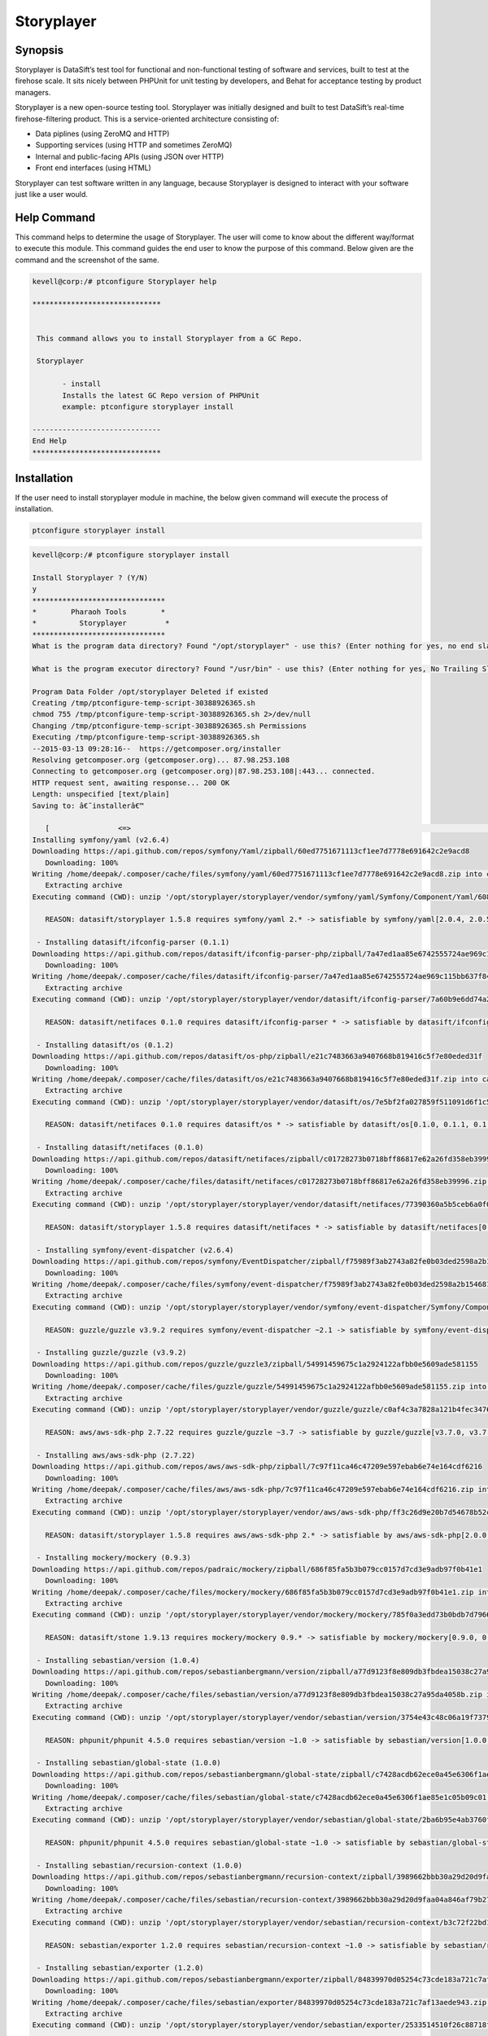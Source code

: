 ================
Storyplayer 
================

Synopsis
-------------

Storyplayer is DataSift’s test tool for functional and non-functional testing of software and services, built to test at the firehose scale. It sits nicely between PHPUnit for unit testing by developers, and Behat for acceptance testing by product managers.

Storyplayer is a new open-source testing tool. Storyplayer was initially designed and built to test DataSift’s real-time firehose-filtering product. This is a service-oriented architecture consisting of:

* Data piplines (using ZeroMQ and HTTP)
* Supporting services (using HTTP and sometimes ZeroMQ)
* Internal and public-facing APIs (using JSON over HTTP)
* Front end interfaces (using HTML)

Storyplayer can test software written in any language, because Storyplayer is designed to interact with your software just like a user would.

Help Command
----------------------

This command helps to determine the usage of Storyplayer. The user will come to know about the different way/format to execute this module. This command guides the end user to know the purpose of this command. Below given are the command and the screenshot of the same. 

.. code-block:: bash


 kevell@corp:/# ptconfigure Storyplayer help

 ******************************


  This command allows you to install Storyplayer from a GC Repo.

  Storyplayer

        - install
        Installs the latest GC Repo version of PHPUnit
        example: ptconfigure storyplayer install

 ------------------------------
 End Help
 ******************************

Installation
----------------

If the user need to install storyplayer module in machine, the below given command will execute the process of installation.

.. code-block:: bash
        
        ptconfigure storyplayer install

.. code-block:: bash 


 kevell@corp:/# ptconfigure storyplayer install

 Install Storyplayer ? (Y/N) 
 y
 *******************************
 *        Pharaoh Tools        *
 *          Storyplayer         *
 *******************************
 What is the program data directory? Found "/opt/storyplayer" - use this? (Enter nothing for yes, no end slash)

 What is the program executor directory? Found "/usr/bin" - use this? (Enter nothing for yes, No Trailing Slash)

 Program Data Folder /opt/storyplayer Deleted if existed
 Creating /tmp/ptconfigure-temp-script-30388926365.sh
 chmod 755 /tmp/ptconfigure-temp-script-30388926365.sh 2>/dev/null
 Changing /tmp/ptconfigure-temp-script-30388926365.sh Permissions
 Executing /tmp/ptconfigure-temp-script-30388926365.sh
 --2015-03-13 09:28:16--  https://getcomposer.org/installer
 Resolving getcomposer.org (getcomposer.org)... 87.98.253.108
 Connecting to getcomposer.org (getcomposer.org)|87.98.253.108|:443... connected.
 HTTP request sent, awaiting response... 200 OK
 Length: unspecified [text/plain]
 Saving to: â€˜installerâ€™

    [                <=>                                                                                       ] 2,74,634    38.3KB/s   in 7.0s   
 Installing symfony/yaml (v2.6.4)
 Downloading https://api.github.com/repos/symfony/Yaml/zipball/60ed7751671113cf1ee7d7778e691642c2e9acd8
    Downloading: 100%         
 Writing /home/deepak/.composer/cache/files/symfony/yaml/60ed7751671113cf1ee7d7778e691642c2e9acd8.zip into cache
    Extracting archive
 Executing command (CWD): unzip '/opt/storyplayer/storyplayer/vendor/symfony/yaml/Symfony/Component/Yaml/608f7b6f8cc4abc17da0dac15662c7c4' -d '/opt/storyplayer/storyplayer/vendor/composer/0d5e9897' && chmod -R u+w '/opt/storyplayer/storyplayer/vendor/composer/0d5e9897'

    REASON: datasift/storyplayer 1.5.8 requires symfony/yaml 2.* -> satisfiable by symfony/yaml[2.0.4, 2.0.5, 2.0.6, 2.0.7, v2.0.10, v2.0.12, v2.0.13, v2.0.14, v2.0.15, v2.0.16, v2.0.17, v2.0.18, v2.0.19, v2.0.20, v2.0.21, v2.0.22, v2.0.23, v2.0.24, v2.0.25, v2.0.9, v2.1.0, v2.1.1, v2.1.10, v2.1.11, v2.1.12, v2.1.13, v2.1.2, v2.1.3, v2.1.4, v2.1.5, v2.1.6, v2.1.7, v2.1.8, v2.1.9, v2.2.0, v2.2.1, v2.2.10, v2.2.11, v2.2.2, v2.2.3, v2.2.4, v2.2.5, v2.2.6, v2.2.7, v2.2.8, v2.2.9, v2.3.0, v2.3.1, v2.3.10, v2.3.11, v2.3.12, v2.3.13, v2.3.14, v2.3.15, v2.3.16, v2.3.17, v2.3.18, v2.3.19, v2.3.2, v2.3.20, v2.3.21, v2.3.22, v2.3.23, v2.3.24, v2.3.25, v2.3.3, v2.3.4, v2.3.5, v2.3.6, v2.3.7, v2.3.8, v2.3.9, v2.4.0, v2.4.1, v2.4.10, v2.4.2, v2.4.3, v2.4.4, v2.4.5, v2.4.6, v2.4.7, v2.4.8, v2.4.9, v2.5.0, v2.5.1, v2.5.10, v2.5.2, v2.5.3, v2.5.4, v2.5.5, v2.5.6, v2.5.7, v2.5.8, v2.5.9, v2.6.0, v2.6.1, v2.6.2, v2.6.3, v2.6.4].

  - Installing datasift/ifconfig-parser (0.1.1)
 Downloading https://api.github.com/repos/datasift/ifconfig-parser-php/zipball/7a47ed1aa85e6742555724ae969c115bb637f849
    Downloading: 100%         
 Writing /home/deepak/.composer/cache/files/datasift/ifconfig-parser/7a47ed1aa85e6742555724ae969c115bb637f849.zip into cache
    Extracting archive
 Executing command (CWD): unzip '/opt/storyplayer/storyplayer/vendor/datasift/ifconfig-parser/7a60b9e6dd74a292d2e0206419acad01' -d '/opt/storyplayer/storyplayer/vendor/composer/eadbda9d' && chmod -R u+w '/opt/storyplayer/storyplayer/vendor/composer/eadbda9d'

    REASON: datasift/netifaces 0.1.0 requires datasift/ifconfig-parser * -> satisfiable by datasift/ifconfig-parser[0.1.0, 0.1.1].

  - Installing datasift/os (0.1.2)
 Downloading https://api.github.com/repos/datasift/os-php/zipball/e21c7483663a9407668b819416c5f7e80eded31f
    Downloading: 100%         
 Writing /home/deepak/.composer/cache/files/datasift/os/e21c7483663a9407668b819416c5f7e80eded31f.zip into cache
    Extracting archive
 Executing command (CWD): unzip '/opt/storyplayer/storyplayer/vendor/datasift/os/7e5bf2fa027859f511091d6f1c5e8943' -d '/opt/storyplayer/storyplayer/vendor/composer/9b169e68' && chmod -R u+w '/opt/storyplayer/storyplayer/vendor/composer/9b169e68'

    REASON: datasift/netifaces 0.1.0 requires datasift/os * -> satisfiable by datasift/os[0.1.0, 0.1.1, 0.1.2].

  - Installing datasift/netifaces (0.1.0)
 Downloading https://api.github.com/repos/datasift/netifaces/zipball/c01728273b0718bff86817e62a26fd358eb39996
    Downloading: 100%         
 Writing /home/deepak/.composer/cache/files/datasift/netifaces/c01728273b0718bff86817e62a26fd358eb39996.zip into cache
    Extracting archive
 Executing command (CWD): unzip '/opt/storyplayer/storyplayer/vendor/datasift/netifaces/77390360a5b5ceb6a0f0bdde18368c14' -d '/opt/storyplayer/storyplayer/vendor/composer/7435e2a0' && chmod -R u+w '/opt/storyplayer/storyplayer/vendor/composer/7435e2a0'

    REASON: datasift/storyplayer 1.5.8 requires datasift/netifaces * -> satisfiable by datasift/netifaces[0.1.0].

  - Installing symfony/event-dispatcher (v2.6.4)
 Downloading https://api.github.com/repos/symfony/EventDispatcher/zipball/f75989f3ab2743a82fe0b03ded2598a2b1546813
    Downloading: 100%         
 Writing /home/deepak/.composer/cache/files/symfony/event-dispatcher/f75989f3ab2743a82fe0b03ded2598a2b1546813.zip into cache
    Extracting archive
 Executing command (CWD): unzip '/opt/storyplayer/storyplayer/vendor/symfony/event-dispatcher/Symfony/Component/EventDispatcher/f023f688e5c023b05e0833ab4e2e83f3' -d '/opt/storyplayer/storyplayer/vendor/composer/ba821eaa' && chmod -R u+w '/opt/storyplayer/storyplayer/vendor/composer/ba821eaa'

    REASON: guzzle/guzzle v3.9.2 requires symfony/event-dispatcher ~2.1 -> satisfiable by symfony/event-dispatcher[v2.1.0, v2.1.1, v2.1.10, v2.1.11, v2.1.12, v2.1.13, v2.1.2, v2.1.3, v2.1.4, v2.1.5, v2.1.6, v2.1.7, v2.1.8, v2.1.9, v2.2.0, v2.2.1, v2.2.10, v2.2.11, v2.2.2, v2.2.3, v2.2.4, v2.2.5, v2.2.6, v2.2.7, v2.2.8, v2.2.9, v2.3.0, v2.3.1, v2.3.10, v2.3.11, v2.3.12, v2.3.13, v2.3.14, v2.3.15, v2.3.16, v2.3.17, v2.3.18, v2.3.19, v2.3.2, v2.3.20, v2.3.21, v2.3.22, v2.3.23, v2.3.24, v2.3.25, v2.3.3, v2.3.4, v2.3.5, v2.3.6, v2.3.7, v2.3.8, v2.3.9, v2.4.0, v2.4.1, v2.4.10, v2.4.2, v2.4.3, v2.4.4, v2.4.5, v2.4.6, v2.4.7, v2.4.8, v2.4.9, v2.5.0, v2.5.1, v2.5.10, v2.5.2, v2.5.3, v2.5.4, v2.5.5, v2.5.6, v2.5.7, v2.5.8, v2.5.9, v2.6.0, v2.6.1, v2.6.2, v2.6.3, v2.6.4].

  - Installing guzzle/guzzle (v3.9.2)
 Downloading https://api.github.com/repos/guzzle/guzzle3/zipball/54991459675c1a2924122afbb0e5609ade581155
    Downloading: 100%         
 Writing /home/deepak/.composer/cache/files/guzzle/guzzle/54991459675c1a2924122afbb0e5609ade581155.zip into cache
    Extracting archive
 Executing command (CWD): unzip '/opt/storyplayer/storyplayer/vendor/guzzle/guzzle/c0af4c3a7828a121b4fec3476e285c9e' -d '/opt/storyplayer/storyplayer/vendor/composer/b04adeaa' && chmod -R u+w '/opt/storyplayer/storyplayer/vendor/composer/b04adeaa'

    REASON: aws/aws-sdk-php 2.7.22 requires guzzle/guzzle ~3.7 -> satisfiable by guzzle/guzzle[v3.7.0, v3.7.1, v3.7.2, v3.7.3, v3.7.4, v3.8.0, v3.8.1, v3.9.0, v3.9.1, v3.9.2].

  - Installing aws/aws-sdk-php (2.7.22)
 Downloading https://api.github.com/repos/aws/aws-sdk-php/zipball/7c97f11ca46c47209e597ebab6e74e164cdf6216
    Downloading: 100%         
 Writing /home/deepak/.composer/cache/files/aws/aws-sdk-php/7c97f11ca46c47209e597ebab6e74e164cdf6216.zip into cache
    Extracting archive
 Executing command (CWD): unzip '/opt/storyplayer/storyplayer/vendor/aws/aws-sdk-php/ff3c26d9e20b7d54678b52c9b5f87191' -d '/opt/storyplayer/storyplayer/vendor/composer/62e7677e' && chmod -R u+w '/opt/storyplayer/storyplayer/vendor/composer/62e7677e'

    REASON: datasift/storyplayer 1.5.8 requires aws/aws-sdk-php 2.* -> satisfiable by aws/aws-sdk-php[2.0.0, 2.0.1, 2.0.2, 2.0.3, 2.1.0, 2.1.1, 2.1.2, 2.2.0, 2.2.1, 2.3.0, 2.3.1, 2.3.2, 2.3.3, 2.3.4, 2.4.0, 2.4.1, 2.4.10, 2.4.11, 2.4.12, 2.4.2, 2.4.3, 2.4.4, 2.4.5, 2.4.6, 2.4.7, 2.4.8, 2.4.9, 2.5.0, 2.5.1, 2.5.2, 2.5.3, 2.5.4, 2.6.0, 2.6.1, 2.6.10, 2.6.11, 2.6.12, 2.6.13, 2.6.14, 2.6.15, 2.6.16, 2.6.2, 2.6.3, 2.6.4, 2.6.5, 2.6.6, 2.6.7, 2.6.8, 2.6.9, 2.7.0, 2.7.1, 2.7.10, 2.7.11, 2.7.12, 2.7.13, 2.7.14, 2.7.15, 2.7.16, 2.7.17, 2.7.18, 2.7.19, 2.7.2, 2.7.20, 2.7.21, 2.7.22, 2.7.3, 2.7.4, 2.7.5, 2.7.6, 2.7.7, 2.7.8, 2.7.9].

  - Installing mockery/mockery (0.9.3)
 Downloading https://api.github.com/repos/padraic/mockery/zipball/686f85fa5b3b079cc0157d7cd3e9adb97f0b41e1
    Downloading: 100%         
 Writing /home/deepak/.composer/cache/files/mockery/mockery/686f85fa5b3b079cc0157d7cd3e9adb97f0b41e1.zip into cache
    Extracting archive
 Executing command (CWD): unzip '/opt/storyplayer/storyplayer/vendor/mockery/mockery/785f0a3edd73b0bdb7d7966c21c5d2bb' -d '/opt/storyplayer/storyplayer/vendor/composer/7f28b98b' && chmod -R u+w '/opt/storyplayer/storyplayer/vendor/composer/7f28b98b'

    REASON: datasift/stone 1.9.13 requires mockery/mockery 0.9.* -> satisfiable by mockery/mockery[0.9.0, 0.9.1, 0.9.2, 0.9.3].

  - Installing sebastian/version (1.0.4)
 Downloading https://api.github.com/repos/sebastianbergmann/version/zipball/a77d9123f8e809db3fbdea15038c27a95da4058b
    Downloading: 100%         
 Writing /home/deepak/.composer/cache/files/sebastian/version/a77d9123f8e809db3fbdea15038c27a95da4058b.zip into cache
    Extracting archive
 Executing command (CWD): unzip '/opt/storyplayer/storyplayer/vendor/sebastian/version/3754e43c48c06a19f73793bf8f82531a' -d '/opt/storyplayer/storyplayer/vendor/composer/6889492f' && chmod -R u+w '/opt/storyplayer/storyplayer/vendor/composer/6889492f'

    REASON: phpunit/phpunit 4.5.0 requires sebastian/version ~1.0 -> satisfiable by sebastian/version[1.0.0, 1.0.1, 1.0.2, 1.0.3, 1.0.4].

  - Installing sebastian/global-state (1.0.0)
 Downloading https://api.github.com/repos/sebastianbergmann/global-state/zipball/c7428acdb62ece0a45e6306f1ae85e1c05b09c01
    Downloading: 100%         
 Writing /home/deepak/.composer/cache/files/sebastian/global-state/c7428acdb62ece0a45e6306f1ae85e1c05b09c01.zip into cache
    Extracting archive
 Executing command (CWD): unzip '/opt/storyplayer/storyplayer/vendor/sebastian/global-state/2ba6b95e4ab3760fbdc0a5070386e9ec' -d '/opt/storyplayer/storyplayer/vendor/composer/483de02a' && chmod -R u+w '/opt/storyplayer/storyplayer/vendor/composer/483de02a'

    REASON: phpunit/phpunit 4.5.0 requires sebastian/global-state ~1.0 -> satisfiable by sebastian/global-state[1.0.0].

  - Installing sebastian/recursion-context (1.0.0)
 Downloading https://api.github.com/repos/sebastianbergmann/recursion-context/zipball/3989662bbb30a29d20d9faa04a846af79b276252
    Downloading: 100%         
 Writing /home/deepak/.composer/cache/files/sebastian/recursion-context/3989662bbb30a29d20d9faa04a846af79b276252.zip into cache
    Extracting archive
 Executing command (CWD): unzip '/opt/storyplayer/storyplayer/vendor/sebastian/recursion-context/b3c72f22bd17f683490b6a5282d7f3a5' -d '/opt/storyplayer/storyplayer/vendor/composer/1d071769' && chmod -R u+w '/opt/storyplayer/storyplayer/vendor/composer/1d071769'

    REASON: sebastian/exporter 1.2.0 requires sebastian/recursion-context ~1.0 -> satisfiable by sebastian/recursion-context[1.0.0].

  - Installing sebastian/exporter (1.2.0)
 Downloading https://api.github.com/repos/sebastianbergmann/exporter/zipball/84839970d05254c73cde183a721c7af13aede943
    Downloading: 100%         
 Writing /home/deepak/.composer/cache/files/sebastian/exporter/84839970d05254c73cde183a721c7af13aede943.zip into cache
    Extracting archive
 Executing command (CWD): unzip '/opt/storyplayer/storyplayer/vendor/sebastian/exporter/2533514510f26c88718fcf7941effeba' -d '/opt/storyplayer/storyplayer/vendor/composer/7ce7bae3' && chmod -R u+w '/opt/storyplayer/storyplayer/vendor/composer/7ce7bae3'

    REASON: phpunit/phpunit 4.5.0 requires sebastian/exporter ~1.2 -> satisfiable by sebastian/exporter[1.2.0].

  - Installing sebastian/environment (1.2.1)
 Downloading https://api.github.com/repos/sebastianbergmann/environment/zipball/6e6c71d918088c251b181ba8b3088af4ac336dd7
    Downloading: 100%         
 Writing /home/deepak/.composer/cache/files/sebastian/environment/6e6c71d918088c251b181ba8b3088af4ac336dd7.zip into cache
    Extracting archive
 Executing command (CWD): unzip '/opt/storyplayer/storyplayer/vendor/sebastian/environment/b030989406fc2d810fd209cbc370c97b' -d '/opt/storyplayer/storyplayer/vendor/composer/b869a17e' && chmod -R u+w '/opt/storyplayer/storyplayer/vendor/composer/b869a17e'

    REASON: phpunit/phpunit 4.5.0 requires sebastian/environment ~1.2 -> satisfiable by sebastian/environment[1.2.0, 1.2.1].

  - Installing sebastian/diff (1.2.0)
 Downloading https://api.github.com/repos/sebastianbergmann/diff/zipball/5843509fed39dee4b356a306401e9dd1a931fec7
    Downloading: 100%         
 Writing /home/deepak/.composer/cache/files/sebastian/diff/5843509fed39dee4b356a306401e9dd1a931fec7.zip into cache
    Extracting archive
 Executing command (CWD): unzip '/opt/storyplayer/storyplayer/vendor/sebastian/diff/0275b11a00ddec6770ddcf80f45f5045' -d '/opt/storyplayer/storyplayer/vendor/composer/1796ba86' && chmod -R u+w '/opt/storyplayer/storyplayer/vendor/composer/1796ba86'

    REASON: sebastian/comparator 1.1.1 requires sebastian/diff ~1.2 -> satisfiable by sebastian/diff[1.2.0].

  - Installing sebastian/comparator (1.1.1)
 Downloading https://api.github.com/repos/sebastianbergmann/comparator/zipball/1dd8869519a225f7f2b9eb663e225298fade819e
    Downloading: 100%         
 Writing /home/deepak/.composer/cache/files/sebastian/comparator/1dd8869519a225f7f2b9eb663e225298fade819e.zip into cache
    Extracting archive
 Executing command (CWD): unzip '/opt/storyplayer/storyplayer/vendor/sebastian/comparator/ce196c53a14ada40f3f0e52125deca9f' -d '/opt/storyplayer/storyplayer/vendor/composer/8a1fe81e' && chmod -R u+w '/opt/storyplayer/storyplayer/vendor/composer/8a1fe81e'

    REASON: phpunit/phpunit 4.5.0 requires sebastian/comparator ~1.1 -> satisfiable by sebastian/comparator[1.1.0, 1.1.1].

  - Installing doctrine/instantiator (1.0.4)
 Downloading https://api.github.com/repos/doctrine/instantiator/zipball/f976e5de371104877ebc89bd8fecb0019ed9c119
    Downloading: 100%         
 Writing /home/deepak/.composer/cache/files/doctrine/instantiator/f976e5de371104877ebc89bd8fecb0019ed9c119.zip into cache
    Extracting archive
 Executing command (CWD): unzip '/opt/storyplayer/storyplayer/vendor/doctrine/instantiator/485434fe08559549c945cc95091ce33c' -d '/opt/storyplayer/storyplayer/vendor/composer/42852e57' && chmod -R u+w '/opt/storyplayer/storyplayer/vendor/composer/42852e57'

    REASON: phpunit/phpunit-mock-objects 2.3.0 requires doctrine/instantiator ~1.0,>=1.0.1 -> satisfiable by doctrine/instantiator[1.0.1, 1.0.2, 1.0.3, 1.0.4].

  - Installing phpdocumentor/reflection-docblock (2.0.4)
 Downloading https://api.github.com/repos/phpDocumentor/ReflectionDocBlock/zipball/d68dbdc53dc358a816f00b300704702b2eaff7b8
    Downloading: 100%         
 Writing /home/deepak/.composer/cache/files/phpdocumentor/reflection-docblock/d68dbdc53dc358a816f00b300704702b2eaff7b8.zip into cache
    Extracting archive
 Executing command (CWD): unzip '/opt/storyplayer/storyplayer/vendor/phpdocumentor/reflection-docblock/d1a0972308473be16bda65bdaa2cf8af' -d '/opt/storyplayer/storyplayer/vendor/composer/72e855c2' && chmod -R u+w '/opt/storyplayer/storyplayer/vendor/composer/72e855c2'

    REASON: phpspec/prophecy v1.3.1 requires phpdocumentor/reflection-docblock ~2.0 -> satisfiable by phpdocumentor/reflection-docblock[2.0.0, 2.0.1, 2.0.2, 2.0.3, 2.0.4].

  - Installing phpspec/prophecy (v1.3.1)
 Downloading https://api.github.com/repos/phpspec/prophecy/zipball/9ca52329bcdd1500de24427542577ebf3fc2f1c9
    Downloading: 100%         
 Writing /home/deepak/.composer/cache/files/phpspec/prophecy/9ca52329bcdd1500de24427542577ebf3fc2f1c9.zip into cache
    Extracting archive
 Executing command (CWD): unzip '/opt/storyplayer/storyplayer/vendor/phpspec/prophecy/78dda2d75504c0751056397b7bc0ae20' -d '/opt/storyplayer/storyplayer/vendor/composer/a8b9b8b0' && chmod -R u+w '/opt/storyplayer/storyplayer/vendor/composer/a8b9b8b0'

    REASON: phpunit/phpunit 4.5.0 requires phpspec/prophecy ~1.3.1 -> satisfiable by phpspec/prophecy[v1.3.1].

  - Installing phpunit/php-text-template (1.2.0)
 Downloading https://api.github.com/repos/sebastianbergmann/php-text-template/zipball/206dfefc0ffe9cebf65c413e3d0e809c82fbf00a
    Downloading: 100%         
 Writing /home/deepak/.composer/cache/files/phpunit/php-text-template/206dfefc0ffe9cebf65c413e3d0e809c82fbf00a.zip into cache
    Extracting archive
 Executing command (CWD): unzip '/opt/storyplayer/storyplayer/vendor/phpunit/php-text-template/3e1b52545afad3b107af424940d7fbf1' -d '/opt/storyplayer/storyplayer/vendor/composer/1f635d33' && chmod -R u+w '/opt/storyplayer/storyplayer/vendor/composer/1f635d33'

    REASON: phpunit/phpunit 4.5.0 requires phpunit/php-text-template ~1.2 -> satisfiable by phpunit/php-text-template[1.2.0].

  - Installing phpunit/phpunit-mock-objects (2.3.0)
 Downloading https://api.github.com/repos/sebastianbergmann/phpunit-mock-objects/zipball/c63d2367247365f688544f0d500af90a11a44c65
    Downloading: 100%         
 Writing /home/deepak/.composer/cache/files/phpunit/phpunit-mock-objects/c63d2367247365f688544f0d500af90a11a44c65.zip into cache
    Extracting archive
 Executing command (CWD): unzip '/opt/storyplayer/storyplayer/vendor/phpunit/phpunit-mock-objects/80d5d7c80920ce66d3db4a290b0d7003' -d '/opt/storyplayer/storyplayer/vendor/composer/06696499' && chmod -R u+w '/opt/storyplayer/storyplayer/vendor/composer/06696499'

    REASON: phpunit/phpunit 4.5.0 requires phpunit/phpunit-mock-objects ~2.3 -> satisfiable by phpunit/phpunit-mock-objects[2.3.0].

  - Installing phpunit/php-timer (1.0.5)
 Downloading https://api.github.com/repos/sebastianbergmann/php-timer/zipball/19689d4354b295ee3d8c54b4f42c3efb69cbc17c
    Downloading: 100%         
 Writing /home/deepak/.composer/cache/files/phpunit/php-timer/19689d4354b295ee3d8c54b4f42c3efb69cbc17c.zip into cache
    Extracting archive
 Executing command (CWD): unzip '/opt/storyplayer/storyplayer/vendor/phpunit/php-timer/6af874a6494f793d2b2f16397503d95f' -d '/opt/storyplayer/storyplayer/vendor/composer/82395102' && chmod -R u+w '/opt/storyplayer/storyplayer/vendor/composer/82395102'

    REASON: phpunit/phpunit 4.5.0 requires phpunit/php-timer ~1.0.2 -> satisfiable by phpunit/php-timer[1.0.3, 1.0.4, 1.0.5].

  - Installing phpunit/php-file-iterator (1.3.4)
 Downloading https://api.github.com/repos/sebastianbergmann/php-file-iterator/zipball/acd690379117b042d1c8af1fafd61bde001bf6bb
    Downloading: 100%         
 Writing /home/deepak/.composer/cache/files/phpunit/php-file-iterator/acd690379117b042d1c8af1fafd61bde001bf6bb.zip into cache
    Extracting archive
 Executing command (CWD): unzip '/opt/storyplayer/storyplayer/vendor/phpunit/php-file-iterator/29860041713566d1f8eab5bbde1c27ed' -d '/opt/storyplayer/storyplayer/vendor/composer/c1800bc8' && chmod -R u+w '/opt/storyplayer/storyplayer/vendor/composer/c1800bc8'

    REASON: phpunit/phpunit 4.5.0 requires phpunit/php-file-iterator ~1.3.2 -> satisfiable by phpunit/php-file-iterator[1.3.2, 1.3.3, 1.3.4].

  - Installing phpunit/php-token-stream (1.4.0)
 Downloading https://api.github.com/repos/sebastianbergmann/php-token-stream/zipball/db32c18eba00b121c145575fcbcd4d4d24e6db74
    Downloading: 100%         
 Writing /home/deepak/.composer/cache/files/phpunit/php-token-stream/db32c18eba00b121c145575fcbcd4d4d24e6db74.zip into cache
    Extracting archive
 Executing command (CWD): unzip '/opt/storyplayer/storyplayer/vendor/phpunit/php-token-stream/d8f7babec98475553410c41ce40cebf8' -d '/opt/storyplayer/storyplayer/vendor/composer/c8215ab0' && chmod -R u+w '/opt/storyplayer/storyplayer/vendor/composer/c8215ab0'

    REASON: phpunit/php-code-coverage 2.0.15 requires phpunit/php-token-stream ~1.3 -> satisfiable by phpunit/php-token-stream[1.3.0, 1.4.0].

  - Installing phpunit/php-code-coverage (2.0.15)
 Downloading https://api.github.com/repos/sebastianbergmann/php-code-coverage/zipball/34cc484af1ca149188d0d9e91412191e398e0b67
    Downloading: 100%         
 Writing /home/deepak/.composer/cache/files/phpunit/php-code-coverage/34cc484af1ca149188d0d9e91412191e398e0b67.zip into cache
    Extracting archive
 Executing command (CWD): unzip '/opt/storyplayer/storyplayer/vendor/phpunit/php-code-coverage/070381e4e7d02391a7267ca3286dc116' -d '/opt/storyplayer/storyplayer/vendor/composer/b9bd1f43' && chmod -R u+w '/opt/storyplayer/storyplayer/vendor/composer/b9bd1f43'

    REASON: phpunit/phpunit 4.5.0 requires phpunit/php-code-coverage ~2.0 -> satisfiable by phpunit/php-code-coverage[2.0.0, 2.0.1, 2.0.10, 2.0.11, 2.0.12, 2.0.13, 2.0.14, 2.0.15, 2.0.2, 2.0.3, 2.0.4, 2.0.5, 2.0.6, 2.0.7, 2.0.8, 2.0.9].

  - Installing phpunit/phpunit (4.5.0)
 Downloading https://api.github.com/repos/sebastianbergmann/phpunit/zipball/5b578d3865a9128b9c209b011fda6539ec06e7a5
    Downloading: 100%         
 Writing /home/deepak/.composer/cache/files/phpunit/phpunit/5b578d3865a9128b9c209b011fda6539ec06e7a5.zip into cache
    Extracting archive
 Executing command (CWD): unzip '/opt/storyplayer/storyplayer/vendor/phpunit/phpunit/c4fb13d2d024ebe94df766398785564e' -d '/opt/storyplayer/storyplayer/vendor/composer/0aa0e7f3' && chmod -R u+w '/opt/storyplayer/storyplayer/vendor/composer/0aa0e7f3'

    REASON: datasift/stone 1.9.13 requires phpunit/phpunit ~4.5 -> satisfiable by phpunit/phpunit[4.5.0].

  - Installing datasift/stone (1.9.13)
 Downloading https://api.github.com/repos/datasift/ms-lib-stone/zipball/07ac2c438fb2fd783ed60b443805aa91062c39d0
    Downloading: 100%         
 Writing /home/deepak/.composer/cache/files/datasift/stone/07ac2c438fb2fd783ed60b443805aa91062c39d0.zip into cache
    Extracting archive
 Executing command (CWD): unzip '/opt/storyplayer/storyplayer/vendor/datasift/stone/51d992cf8e39cf7d041bc51408514788' -d '/opt/storyplayer/storyplayer/vendor/composer/ae4de42c' && chmod -R u+w '/opt/storyplayer/storyplayer/vendor/composer/ae4de42c'

    REASON: datasift/storyplayer 1.5.8 requires datasift/stone >=1.5.0 -> satisfiable by datasift/stone[1.5.0, 1.5.1, 1.5.2, 1.5.3, 1.5.4, 1.5.5, 1.6.0, 1.6.1, 1.6.2, 1.6.3, 1.6.4, 1.6.5, 1.6.6, 1.6.7, 1.6.8, 1.6.9, 1.7.0, 1.7.1, 1.7.2, 1.8.0, 1.8.1, 1.9.0, 1.9.1, 1.9.10, 1.9.11, 1.9.12, 1.9.13, 1.9.2, 1.9.3, 1.9.4, 1.9.5, 1.9.6, 1.9.7, 1.9.8, 1.9.9].

  - Installing datasift/webdriver (1.5.2)
 Downloading https://api.github.com/repos/datasift/php_webdriver/zipball/3274a66007382a25fec3a5da2deb5fb55eab5927
    Downloading: 100%         
 Writing /home/deepak/.composer/cache/files/datasift/webdriver/3274a66007382a25fec3a5da2deb5fb55eab5927.zip into cache
    Extracting archive
 Executing command (CWD): unzip '/opt/storyplayer/storyplayer/vendor/datasift/webdriver/e942c5be451d58c532a3277af5465426' -d '/opt/storyplayer/storyplayer/vendor/composer/ded7c928' && chmod -R u+w '/opt/storyplayer/storyplayer/vendor/composer/ded7c928'

    REASON: datasift/storyplayer 1.5.8 requires datasift/webdriver >=1.5.0 -> satisfiable by datasift/webdriver[1.5.0, 1.5.1, 1.5.2].

  - Installing phix/exceptionslib (1.1.6)
 Downloading https://api.github.com/repos/stuartherbert/ExceptionsLib/zipball/b27d393a178ad664dec4a0d49263608b9ad9806c
    Downloading: 100%         
 Writing /home/deepak/.composer/cache/files/phix/exceptionslib/b27d393a178ad664dec4a0d49263608b9ad9806c.zip into cache
    Extracting archive
 Executing command (CWD): unzip '/opt/storyplayer/storyplayer/vendor/phix/exceptionslib/d37a7542ee710c1d8c2ced57afafd14c' -d '/opt/storyplayer/storyplayer/vendor/composer/42ed2734' && chmod -R u+w '/opt/storyplayer/storyplayer/vendor/composer/42ed2734'

    REASON: phix/validationlib 4.2.0 requires phix/exceptionslib 1.* -> satisfiable by phix/exceptionslib[1.1.5, 1.1.6].

  - Installing phix/validationlib (4.2.0)
 Downloading https://api.github.com/repos/stuartherbert/ValidationLib/zipball/70bc0f9f37ca2893cb55fa5d53f6a211ed22578d
    Downloading: 100%         
 Writing /home/deepak/.composer/cache/files/phix/validationlib/70bc0f9f37ca2893cb55fa5d53f6a211ed22578d.zip into cache
    Extracting archive
 Executing command (CWD): unzip '/opt/storyplayer/storyplayer/vendor/phix/validationlib/dcac5c90f670780d971f2ddddd8981d1' -d '/opt/storyplayer/storyplayer/vendor/composer/0f0782b2' && chmod -R u+w '/opt/storyplayer/storyplayer/vendor/composer/0f0782b2'

    REASON: phix/cliengine 1.3.2 requires phix/validationlib 4.* -> satisfiable by phix/validationlib[4.0.1, 4.0.2, 4.1.0, 4.2.0].

  - Installing phix/consoledisplaylib (4.0.2)
 Downloading https://api.github.com/repos/stuartherbert/ConsoleDisplayLib/zipball/d5860841db19a444266a92cc2e9420fce7a97e21
    Downloading: 100%         
 Writing /home/deepak/.composer/cache/files/phix/consoledisplaylib/d5860841db19a444266a92cc2e9420fce7a97e21.zip into cache
    Extracting archive
 Executing command (CWD): unzip '/opt/storyplayer/storyplayer/vendor/phix/consoledisplaylib/c57b0aee824e9176631789e8539f3353' -d '/opt/storyplayer/storyplayer/vendor/composer/200d8b4a' && chmod -R u+w '/opt/storyplayer/storyplayer/vendor/composer/200d8b4a'

    REASON: phix/cliengine 1.3.2 requires phix/consoledisplaylib 4.* -> satisfiable by phix/consoledisplaylib[4.0.1, 4.0.2].

  - Installing phix/contractlib (2.1.4)
 Downloading https://api.github.com/repos/stuartherbert/ContractLib/zipball/93f7a623426063f3a13f17a3a940cb80cc9a05b4
    Downloading: 100%         
 Writing /home/deepak/.composer/cache/files/phix/contractlib/93f7a623426063f3a13f17a3a940cb80cc9a05b4.zip into cache
    Extracting archive
 Executing command (CWD): unzip '/opt/storyplayer/storyplayer/vendor/phix/contractlib/88dbd4c59b5d71c35ed7bb3f68702542' -d '/opt/storyplayer/storyplayer/vendor/composer/06337270' && chmod -R u+w '/opt/storyplayer/storyplayer/vendor/composer/06337270'

    REASON: phix/commandlinelib 4.2.0 requires phix/contractlib 2.* -> satisfiable by phix/contractlib[2.1.3, 2.1.4].

  - Installing phix/commandlinelib (4.2.0)
 Downloading https://api.github.com/repos/stuartherbert/CommandLineLib/zipball/447c1608d8bfd4ffd390ae61183e023495881a21
    Downloading: 100%         
 Writing /home/deepak/.composer/cache/files/phix/commandlinelib/447c1608d8bfd4ffd390ae61183e023495881a21.zip into cache
    Extracting archive
 Executing command (CWD): unzip '/opt/storyplayer/storyplayer/vendor/phix/commandlinelib/d962f3a1671e6c8b413f082df120527f' -d '/opt/storyplayer/storyplayer/vendor/composer/9db26cbf' && chmod -R u+w '/opt/storyplayer/storyplayer/vendor/composer/9db26cbf'

    REASON: phix/cliengine 1.3.2 requires phix/commandlinelib 4.* -> satisfiable by phix/commandlinelib[4.0.0, 4.0.1, 4.1.0, 4.2.0].

  - Installing phix/autoloader (4.3.3)
 Downloading https://api.github.com/repos/stuartherbert/Autoloader/zipball/bcb15eaadc74e9debd309831b2cb47b540f8a861
    Downloading: 100%         
 Writing /home/deepak/.composer/cache/files/phix/autoloader/bcb15eaadc74e9debd309831b2cb47b540f8a861.zip into cache
    Extracting archive
 Executing command (CWD): unzip '/opt/storyplayer/storyplayer/vendor/phix/autoloader/e44990011ae95de29d7711a172e7d08e' -d '/opt/storyplayer/storyplayer/vendor/composer/43adb134' && chmod -R u+w '/opt/storyplayer/storyplayer/vendor/composer/43adb134'

    REASON: datasift/storyplayer 1.5.8 requires phix/autoloader 4.* -> satisfiable by phix/autoloader[4.3.1, 4.3.2, 4.3.3].

  - Installing phix/cliengine (1.3.2)
 Downloading https://api.github.com/repos/stuartherbert/CliEngine/zipball/ad5a66a84ec3d717ef558375442bd0becee4d992
    Downloading: 100%         
 Writing /home/deepak/.composer/cache/files/phix/cliengine/ad5a66a84ec3d717ef558375442bd0becee4d992.zip into cache
    Extracting archive
 Executing command (CWD): unzip '/opt/storyplayer/storyplayer/vendor/phix/cliengine/a6ec29317943b4c7a36b332efe2a6477' -d '/opt/storyplayer/storyplayer/vendor/composer/73af218c' && chmod -R u+w '/opt/storyplayer/storyplayer/vendor/composer/73af218c'

    REASON: datasift/storyplayer 1.5.8 requires phix/cliengine @dev -> satisfiable by phix/cliengine[1.0.0, 1.1.0, 1.1.1, 1.2.0, 1.2.1, 1.3.0, 1.3.1, 1.3.2].

  - Installing datasift/storyplayer (1.5.8)
 Downloading https://api.github.com/repos/datasift/storyplayer/zipball/711caccdec0dc253ca6ab08273d757a7b983f8c4
    Downloading: 100%         
 Writing /home/deepak/.composer/cache/files/datasift/storyplayer/711caccdec0dc253ca6ab08273d757a7b983f8c4.zip into cache
    Extracting archive
 Executing command (CWD): unzip '/opt/storyplayer/storyplayer/vendor/datasift/storyplayer/13b06a3ef0d79cec7fc314767c604d3f' -d '/opt/storyplayer/storyplayer/vendor/composer/18616df3' && chmod -R u+w '/opt/storyplayer/storyplayer/vendor/composer/18616df3'

    REASON: Required by root: Install command rule (install datasift/storyplayer 1.5.5|install datasift/storyplayer 1.5.6|install datasift/storyplayer 1.5.7|install datasift/storyplayer 1.5.8|install datasift/storyplayer 2.0.0|install datasift/storyplayer 2.0.1|install datasift/storyplayer 2.0.2|install datasift/storyplayer 2.1.0|install datasift/storyplayer 2.1.1|install datasift/storyplayer 2.1.2)

 symfony/event-dispatcher suggests installing symfony/dependency-injection ()
 symfony/event-dispatcher suggests installing symfony/http-kernel ()
 aws/aws-sdk-php suggests installing doctrine/cache (Adds support for caching of credentials and responses)
 aws/aws-sdk-php suggests installing monolog/monolog (Adds support for logging HTTP requests and responses)
 sebastian/global-state suggests installing ext-uopz (*)
 phpdocumentor/reflection-docblock suggests installing dflydev/markdown (~1.0)
 phpdocumentor/reflection-docblock suggests installing erusev/parsedown (~1.0)
 phpunit/php-code-coverage suggests installing ext-xdebug (>=2.2.1)
 phpunit/phpunit suggests installing phpunit/php-invoker (~1.1)
 Writing lock file
 Generating autoload files
 All settings correct for using Composer
 Downloading...

 Composer successfully installed to: /opt/storyplayer/storyplayer/composer.phar
 Use it: php composer.phar
 Temp File /tmp/ptconfigure-temp-script-90378632638.sh Removed
 Program Executor Deleted if existed
 ... All done!
 *******************************
 Thanks for installing , visit www.pharaohtools.com for more
 ******************************


 Single App Installer:
 --------------------------------------------
 Storyplayer: Success
 ------------------------------
 Installer Finished



Benefits
--------------

* Each user story is a simple description of one feature or benefit that your product or service provides.
* They are written in plain English, and they include clear acceptance tests and a place to record the ‘why’ behind anything that your 
  product or service provides.
* They can be shared between your product teams, your project management, your architects, your engineers and your testers.
* Service stories are exactly like user stories, but for internal services and APIs.

Storyplayer is designed from the outset to automate the testing of all of your stories - to fill that gap between unit testing and product acceptance testing.


